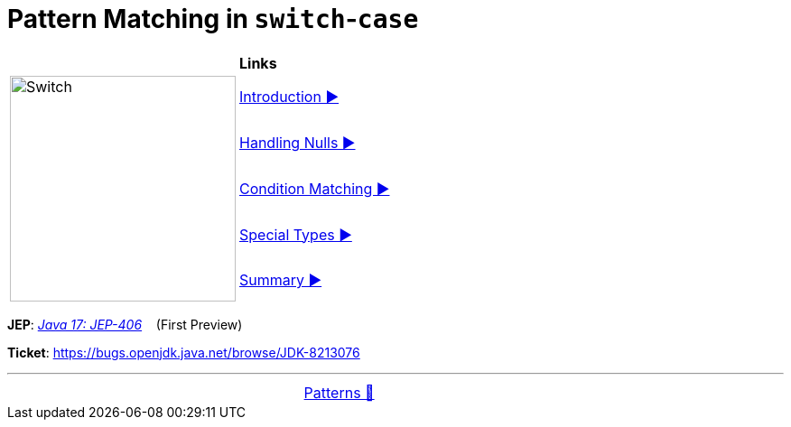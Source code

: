 = Pattern Matching in `switch`-`case`

//ifdef::env-github[]
//++++
//<p align="center">
//  <img width="250" src="../../../images/Switch.png" alt="An electric switch">
//</p>
//++++
//endif::[]
//
//ifndef::env-github[]
//image::../../../images/Switch.png[Switch, 250, align=center]
//endif::[]


[width="100%", frame="none", grid="none", cols="4,6"]
|===
| {nbsp} | *Links*
.5+| image:../../../images/Switch.png[Switch, 250, align=center, role="thumb"]
| link:01_Introduction.adoc[Introduction ▶️]
| link:02_HandlingNulls.adoc[Handling Nulls ▶️]
| link:03_CaseLabelConditions.adoc[Condition Matching ▶️]
| link:04_SpecialTypes.adoc[Special Types ▶️]
| link:05_Summary.adoc[Summary ▶️]
|===

*JEP*: link:https://openjdk.java.net/jeps/406[_Java 17: JEP-406_]{nbsp}  {nbsp} (First Preview)

*Ticket*: link:https://bugs.openjdk.java.net/browse/JDK-8213076[]

'''

[caption=" ", .center, cols="<40%, ^20%, >40%", width=95%, grid=none, frame=none]
|===
| {nbsp}
| link:../../Patterns.adoc[Patterns 🔼]
| {nbsp}
|===

